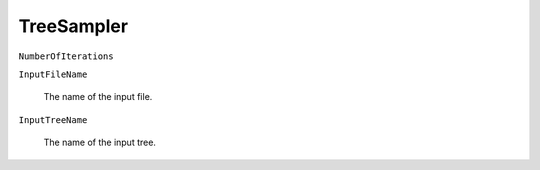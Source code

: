 TreeSampler
===========

``NumberOfIterations``

``InputFileName``

   The name of the input file.

``InputTreeName``

   The name of the input tree.
